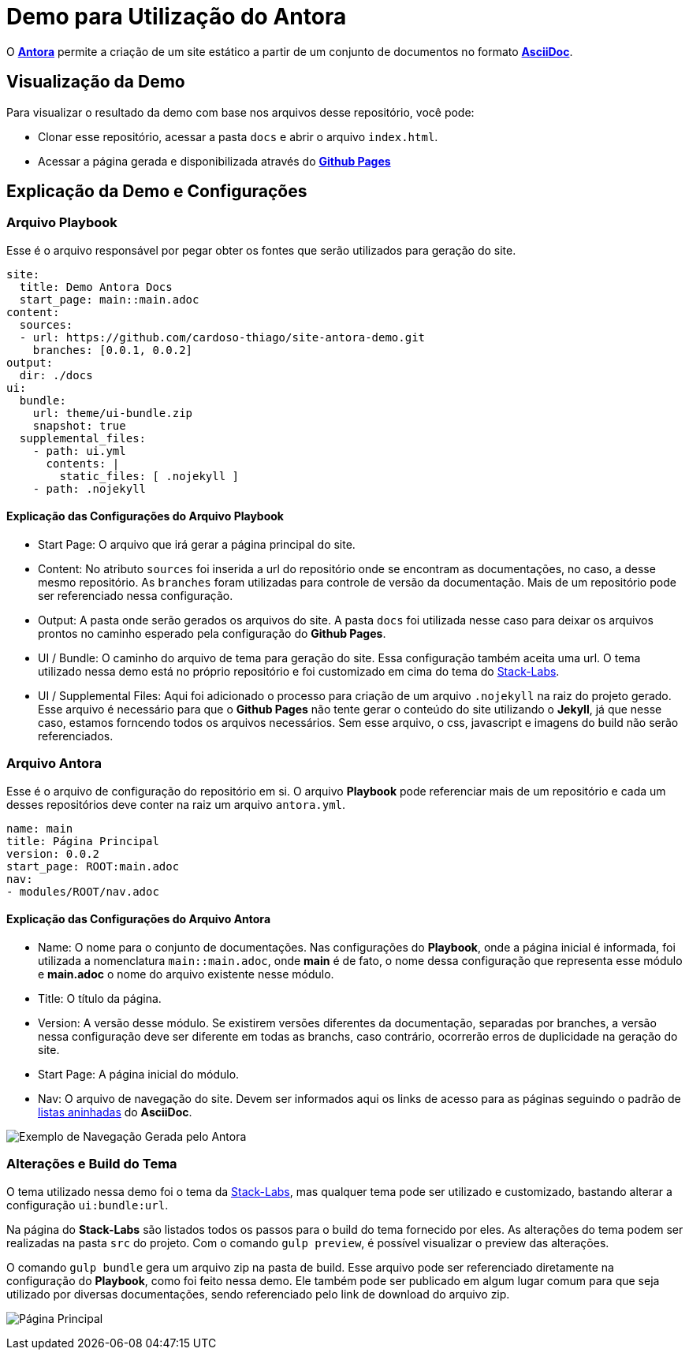= Demo para Utilização do Antora

O https://antora.org/[*Antora*] permite a criação de um site estático a partir de um conjunto de documentos no formato https://asciidoc.org/[*AsciiDoc*].

== Visualização da Demo

Para visualizar o resultado da demo com base nos arquivos desse repositório, você pode:

* Clonar esse repositório, acessar a pasta `docs` e abrir o arquivo `index.html`.
* Acessar a página gerada e disponibilizada através do https://cardoso-thiago.github.io/site-antora-demo/[*Github Pages*]

== Explicação da Demo e Configurações

=== Arquivo Playbook

Esse é o arquivo responsável por pegar obter os fontes que serão utilizados para geração do site.

[yaml]
----
site:
  title: Demo Antora Docs
  start_page: main::main.adoc
content:
  sources:
  - url: https://github.com/cardoso-thiago/site-antora-demo.git
    branches: [0.0.1, 0.0.2]
output:
  dir: ./docs
ui:
  bundle:
    url: theme/ui-bundle.zip
    snapshot: true
  supplemental_files:
    - path: ui.yml
      contents: |
        static_files: [ .nojekyll ]
    - path: .nojekyll
----

==== Explicação das Configurações do Arquivo Playbook

* Start Page: O arquivo que irá gerar a página principal do site.
* Content: No atributo `sources` foi inserida a url do repositório onde se encontram as documentações, no caso, a desse mesmo repositório. As `branches` foram utilizadas para controle de versão da documentação. Mais de um repositório pode ser referenciado nessa configuração.
* Output: A pasta onde serão gerados os arquivos do site. A pasta `docs` foi utilizada nesse caso para deixar os arquivos prontos no caminho esperado pela configuração do *Github Pages*.
* UI / Bundle: O caminho do arquivo de tema para geração do site. Essa configuração também aceita uma url. O tema utilizado nessa demo está no próprio repositório e foi customizado em cima do tema do https://gitlab.com/stack-labs/oss/antora-theme[Stack-Labs].
* UI / Supplemental Files: Aqui foi adicionado o processo para criação de um arquivo `.nojekyll` na raiz do projeto gerado. Esse arquivo é necessário para que o *Github Pages* não tente gerar o conteúdo do site utilizando o *Jekyll*, já que nesse caso, estamos forncendo todos os arquivos necessários. Sem esse arquivo, o css, javascript e imagens do build não serão referenciados.

=== Arquivo Antora

Esse é o arquivo de configuração do repositório em si. O arquivo *Playbook* pode referenciar mais de um repositório e cada um desses repositórios deve conter na raiz um arquivo `antora.yml`.

[yaml]
----
name: main
title: Página Principal
version: 0.0.2
start_page: ROOT:main.adoc
nav:
- modules/ROOT/nav.adoc
----

==== Explicação das Configurações do Arquivo Antora

* Name: O nome para o conjunto de documentações. Nas configurações do *Playbook*, onde a página inicial é informada, foi utilizada a nomenclatura `main::main.adoc`, onde *main* é de fato, o nome dessa configuração que representa esse módulo e *main.adoc* o nome do arquivo existente nesse módulo.
* Title: O título da página.
* Version: A versão desse módulo. Se existirem versões diferentes da documentação, separadas por branches, a versão nessa configuração deve ser diferente em todas as branchs, caso contrário, ocorrerão erros de duplicidade na geração do site.
* Start Page: A página inicial do módulo.
* Nav: O arquivo de navegação do site. Devem ser informados aqui os links de acesso para as páginas seguindo o padrão de https://docs.asciidoctor.org/asciidoc/latest/lists/unordered/#nested-unordered-list[listas aninhadas] do *AsciiDoc*.

image::img/0-1-2021-18-51-25-PM.png[Exemplo de Navegação Gerada pelo Antora]

=== Alterações e Build do Tema

O tema utilizado nessa demo foi o tema da https://gitlab.com/stack-labs/oss/antora-theme[Stack-Labs], mas qualquer tema pode ser utilizado e customizado, bastando alterar a configuração `ui:bundle:url`.

Na página do *Stack-Labs* são listados todos os passos para o build do tema fornecido por eles. As alterações do tema podem ser realizadas na pasta `src` do projeto. Com o comando `gulp preview`, é possível visualizar o preview das alterações.

O comando `gulp bundle` gera um arquivo zip na pasta de build. Esse arquivo pode ser referenciado diretamente na configuração do *Playbook*, como foi feito nessa demo. Ele também pode ser publicado em algum lugar comum para que seja utilizado por diversas documentações, sendo referenciado pelo link de download do arquivo zip.

image:img/0-1-2021-18-52-53-PM.png[Página Principal]